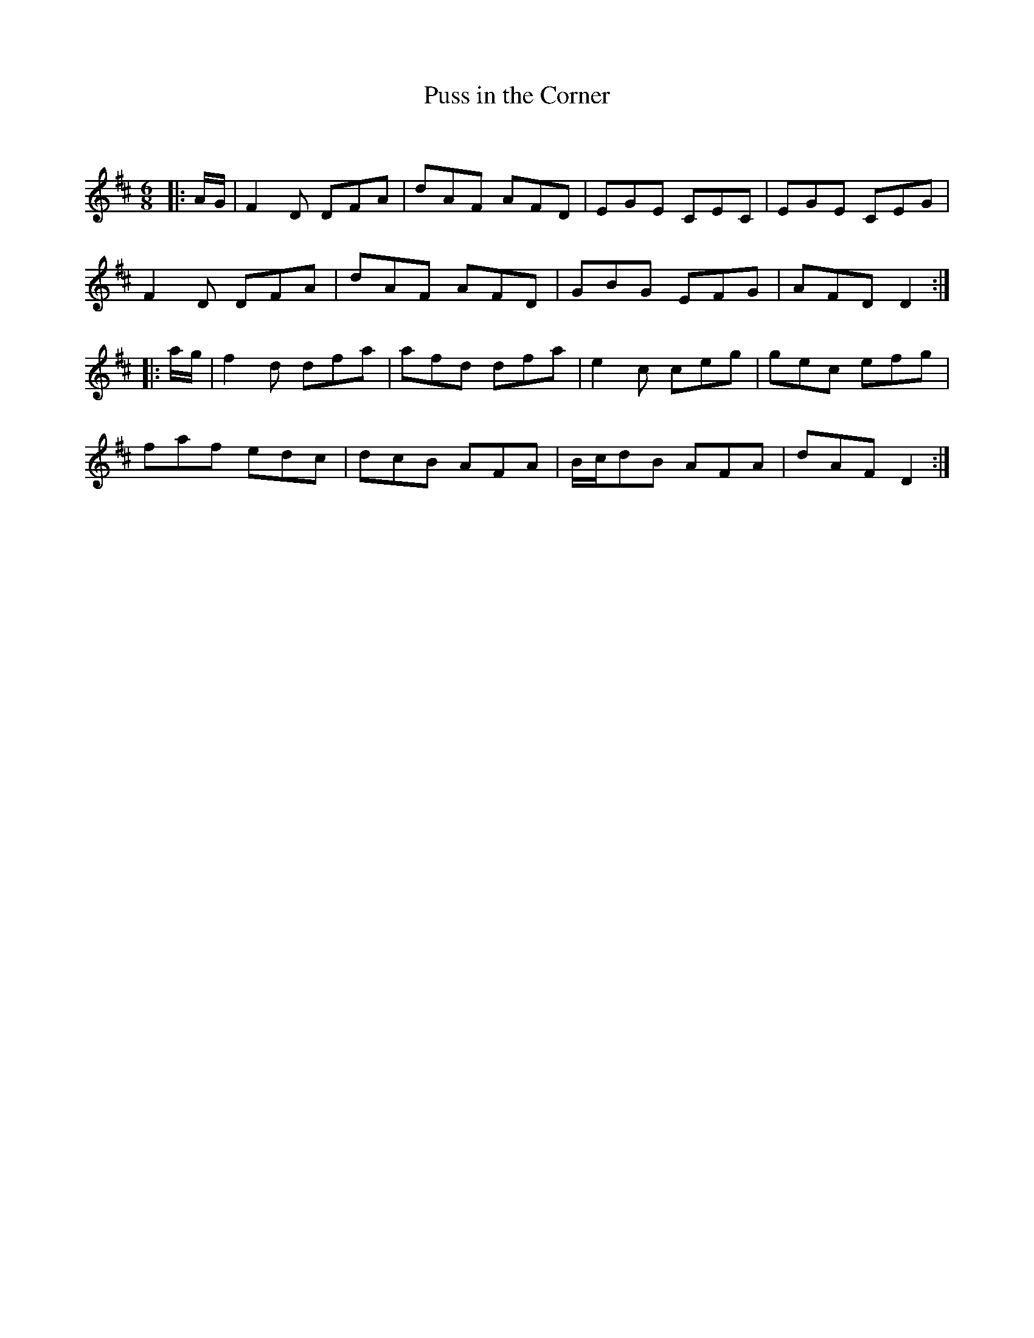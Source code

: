 X:1
T: Puss in the Corner
C:
R:Jig
Q:180
K:D
M:6/8
L:1/16
|:AG|F4D2 D2F2A2|d2A2F2 A2F2D2|E2G2E2 C2E2C2|E2G2E2 C2E2G2|
F4D2 D2F2A2|d2A2F2 A2F2D2|G2B2G2 E2F2G2|A2F2D2 D4:|
|:ag|f4d2 d2f2a2|a2f2d2 d2f2a2|e4c2 c2e2g2|g2e2c2 e2f2g2|
f2a2f2 e2d2c2|d2c2B2 A2F2A2|Bcd2B2 A2F2A2|d2A2F2 D4:|
